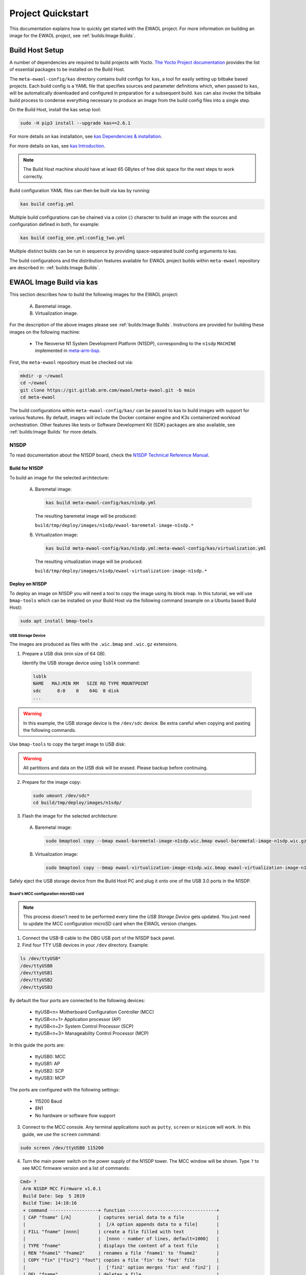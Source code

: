 Project Quickstart
##################

This documentation explains how to quickly get started with the EWAOL project.
For more information on building an image for the EWAOL project, see
:ref:`builds:Image Builds`.

.. _quickstart_build_host_setup:

Build Host Setup
****************

A number of dependencies are required to build projects with Yocto.
`The Yocto Project documentation`_ provides the list of essential packages to
be installed on the Build Host.

.. _The Yocto Project documentation:
   https://docs.yoctoproject.org/singleindex.html#required-packages-for-the-build-host

The ``meta-ewaol-config/kas`` directory contains build configs for ``kas``, a
tool for easily setting up bitbake based projects. Each build config is a YAML
file that specifies sources and parameter definitions which, when passed to
``kas``, will be automatically downloaded and configured in preparation for a
subsequent build. ``kas`` can also invoke the bitbake build process to condense
everything necessary to produce an image from the build config files into a
single step.

On the Build Host, install the kas setup tool:

.. code-block:: console

    sudo -H pip3 install --upgrade kas==2.6.1

For more details on kas installation, see `kas Dependencies & installation`_.

.. _kas Dependencies & installation: https://kas.readthedocs.io/en/latest/userguide.html#dependencies-installation

For more details on kas, see `kas Introduction`_.

.. _kas Introduction: https://kas.readthedocs.io/en/latest/intro.html

.. note::
  The Build Host machine should have at least 65 GBytes of free disk space for
  the next steps to work correctly.

Build configuration YAML files can then be built via kas by running:

.. code-block:: console

   kas build config.yml

Multiple build configurations can be chained via a colon (:) character to
build an image with the sources and configuration defined in both, for example:

.. code-block:: console

  kas build config_one.yml:config_two.yml

Multiple distinct builds can be run in sequence by providing space-separated
build config arguments to kas.

The build configurations and the distribution features available for EWAOL
project builds within ``meta-ewaol`` repository are described in:
:ref:`builds:Image Builds`.

.. _quickstart_ewaol_image_build_via_kas:

EWAOL Image Build via kas
*************************

This section describes how to build the following images for the EWAOL project:

  A. Baremetal image.
  B. Virtualization image.

For the description of the above images please see :ref:`builds:Image Builds`.
Instructions are provided for building these images on the following machine:

  * The Neoverse N1 System Development Platform (N1SDP), corresponding to the
    ``n1sdp`` ``MACHINE`` implemented in `meta-arm-bsp`_.

First, the ``meta-ewaol`` repository must be checked out via:

.. code-block:: console

   mkdir -p ~/ewaol
   cd ~/ewaol
   git clone https://git.gitlab.arm.com/ewaol/meta-ewaol.git -b main
   cd meta-ewaol

The build configurations within ``meta-ewaol-config/kas/`` can be passed to kas
to build images with support for various features. By default, images will
include the Docker container engine and K3s containerized workload
orchestration. Other features like tests or Software Development Kit (SDK)
packages are also available, see :ref:`builds:Image Builds` for more details.

.. _meta-arm-bsp:
   https://git.yoctoproject.org/cgit/cgit.cgi/meta-arm/tree/meta-arm-bsp/documentation

N1SDP
=====

To read documentation about the N1SDP board, check the
`N1SDP Technical Reference Manual`_.

.. _quickstart_build_for_n1sdp:

Build for N1SDP
---------------

To build an image for the selected architecture:

  A. Baremetal image:

     .. code-block:: console

        kas build meta-ewaol-config/kas/n1sdp.yml

     The resulting baremetal image will be produced:

     ``build/tmp/deploy/images/n1sdp/ewaol-baremetal-image-n1sdp.*``

  B. Virtualization image:

     .. code-block:: console

        kas build meta-ewaol-config/kas/n1sdp.yml:meta-ewaol-config/kas/virtualization.yml

     The resulting virtualization image will be produced:

     ``build/tmp/deploy/images/n1sdp/ewaol-virtualization-image-n1sdp.*``

.. _quickstart_deploy_on_n1sdp:

Deploy on N1SDP
---------------

To deploy an image on N1SDP you will need a tool to copy the image using its
block map. In this tutorial, we will use ``bmap-tools`` which can be installed
on your Build Host via the following command (example on a Ubuntu based Build
Host):

.. code-block:: console

   sudo apt install bmap-tools

USB Storage Device
^^^^^^^^^^^^^^^^^^

The images are produced as files with the ``.wic.bmap`` and ``.wic.gz``
extensions.

1. Prepare a USB disk (min size of 64 GB).

   Identify the USB storage device using ``lsblk`` command:

  .. code-block:: console

     lsblk
     NAME   MAJ:MIN RM   SIZE RO TYPE MOUNTPOINT
     sdc      8:0    0    64G  0 disk
     ...

.. warning::
   In this example, the USB storage device is the ``/dev/sdc`` device. Be extra
   careful when copying and pasting the following commands.

Use ``bmap-tools`` to copy the target image to USB disk:

.. warning::
   All partitions and data on the USB disk will be erased. Please backup before
   continuing.

2. Prepare for the image copy:

  .. code-block:: console

     sudo umount /dev/sdc*
     cd build/tmp/deploy/images/n1sdp/

3. Flash the image for the selected architecture:

  A. Baremetal image:

    .. code-block:: console

       sudo bmaptool copy --bmap ewaol-baremetal-image-n1sdp.wic.bmap ewaol-baremetal-image-n1sdp.wic.gz /dev/sdc

  B. Virtualization image:

     .. code-block:: console

        sudo bmaptool copy --bmap ewaol-virtualization-image-n1sdp.wic.bmap ewaol-virtualization-image-n1sdp.wic.gz /dev/sdc

Safely eject the USB storage device from the Build Host PC and plug it onto one
of the USB 3.0 ports in the N1SDP.

Board's MCC configuration microSD card
^^^^^^^^^^^^^^^^^^^^^^^^^^^^^^^^^^^^^^

.. note::
   This process doesn't need to be performed every time the
   `USB Storage Device` gets updated. You just need to update the MCC
   configuration microSD card when the EWAOL version changes.

1. Connect the USB-B cable to the DBG USB port of the N1SDP back panel.

2. Find four TTY USB devices in your ``/dev`` directory. Example:

.. code-block:: console

   ls /dev/ttyUSB*
   /dev/ttyUSB0
   /dev/ttyUSB1
   /dev/ttyUSB2
   /dev/ttyUSB3

By default the four ports are connected to the following devices:

 - ttyUSB<n> Motherboard Configuration Controller (MCC)
 - ttyUSB<n+1> Application processor (AP)
 - ttyUSB<n+2> System Control Processor (SCP)
 - ttyUSB<n+3> Manageability Control Processor (MCP)

In this guide the ports are:

 - ttyUSB0: MCC
 - ttyUSB1: AP
 - ttyUSB2: SCP
 - ttyUSB3: MCP

The ports are configured with the following settings:

 - 115200 Baud
 - 8N1
 - No hardware or software flow support

3. Connect to the MCC console. Any terminal applications such as  ``putty``,
   ``screen`` or ``minicom``  will work. In this guide, we use the  ``screen``
   command:

.. code-block:: console

   sudo screen /dev/ttyUSB0 115200

4. Turn the main power switch on the power supply of the N1SDP tower. The MCC
   window will be shown. Type ``?`` to see MCC firmware version and a list of
   commands:

.. code-block:: console

   Cmd> ?
    Arm N1SDP MCC Firmware v1.0.1
    Build Date: Sep  5 2019
    Build Time: 14:18:16
    + command ------------------+ function ---------------------------------+
    | CAP "fname" [/A]          | captures serial data to a file            |
    |                           |  [/A option appends data to a file]       |
    | FILL "fname" [nnnn]       | create a file filled with text            |
    |                           |  [nnnn - number of lines, default=1000]   |
    | TYPE "fname"              | displays the content of a text file       |
    | REN "fname1" "fname2"     | renames a file 'fname1' to 'fname2'       |
    | COPY "fin" ["fin2"] "fout"| copies a file 'fin' to 'fout' file        |
    |                           |  ['fin2' option merges 'fin' and 'fin2']  |
    | DEL "fname"               | deletes a file                            |
    | DIR "[mask]"              | displays a list of files in the directory |
    | FORMAT [label]            | formats Flash Memory Card                 |
    | USB_ON                    | Enable usb                                |
    | USB_OFF                   | Disable usb                               |
    | SHUTDOWN                  | Shutdown PSU (leave micro running)        |
    | REBOOT                    | Power cycle system and reboot             |
    | RESET                     | Reset Board using CB_nRST                 |
    | DEBUG                     | Enters debug menu                         |
    | EEPROM                    | Enters eeprom menu                        |
    | HELP  or  ?               | displays this help                        |
    |                                                                       |
    | THE FOLLOWING COMMANDS ARE ONLY AVAILABLE IN RUN MODE                 |
    |                                                                       |
    | CASE_FAN_SPEED "SPEED"    | Choose from SLOW, MEDIUM, FAST            |
    | READ_AXI "fname"          | Read system memory to file 'fname'        |
    |          "address"        | from address to end address               |
    |          "end_address"    |                                           |
    | WRITE_AXI "fname"         | Write file 'fname' to system memory       |
    |           "address"       | at address                                |
    +---------------------------+-------------------------------------------+
   Cmd>

Enable USB:

.. code-block:: console

   Cmd> USB_ON

5. Mount the N1SDP's internal microSD card over the DBG USB connection to your
   Build Host PC and copy the required files.

The microSD card is visible on your Build Host PC as a disk device after issuing
the ``USB_ON`` command in the MCC console, as performed in the previous step.
This can be found using the ``lsblk`` command:

.. code-block:: console

   lsblk
   NAME   MAJ:MIN RM   SIZE RO TYPE MOUNTPOINT
   sdb      8:0    0     2G  0 disk
   └─sdb1   8:1    0     2G  0 part

.. note::
   In this example, we need to mount the ``/dev/sdb1`` partition. Be extra
   careful when copying and pasting the following commands.

.. code-block:: console

   sudo umount /dev/sdb1
   sudo mkdir -p /tmp/sdcard
   sudo mount /dev/sdb1 /tmp/sdcard
   ls /tmp/sdcard
   config.txt   ee0316a.txt   LICENSES   LOG.TXT   MB   SOFTWARE

6. Wipe and extract the contents of
   ``build/tmp/deploy/images/n1sdp/n1sdp-board-firmware_primary.tar.gz``
   onto the mounted microSD card:

.. code-block:: console

   sudo rm -rf /tmp/sdcard/*
   sudo tar --no-same-owner -xf \
      build/tmp/deploy/images/n1sdp/n1sdp-board-firmware_primary.tar.gz -C \
      /tmp/sdcard/ && sync
   sudo umount /tmp/sdcard
   sudo rmdir /tmp/sdcard

.. note::
   If the N1SDP board was manufactured after November 2019 (Serial Number
   greater than ``36253xxx``), a different PMIC firmware image must be used to
   prevent potential damage to the board. More details can be found in
   `Potential firmware damage notice`_. The ``MB/HBI0316A/io_v123f.txt`` file
   located in the microSD needs to be updated. To update it, set the PMIC image
   (``300k_8c2.bin``) to be used in the newer models by running the following
   commands on your Build Host PC:

   .. code-block:: console

      sudo umount /dev/sdb1
      sudo mkdir -p /tmp/sdcard
      sudo mount /dev/sdb1 /tmp/sdcard
      sudo sed -i '/^MBPMIC: pms_0V85.bin/s/^/;/g' /tmp/sdcard/MB/HBI0316A/io_v123f.txt
      sudo sed -i '/^;MBPMIC: 300k_8c2.bin/s/^;//g' /tmp/sdcard/MB/HBI0316A/io_v123f.txt
      sudo umount /tmp/sdcard
      sudo rmdir /tmp/sdcard

7. Power on the main SoC using the MCC console:

.. code-block:: console

    Cmd> REBOOT

Run on N1SDP
------------

To run an image, connect to the AP console by running the following command
from a terminal in your Build Host PC:

.. code-block:: console

   sudo screen /dev/ttyUSB1 115200

Then, log-in as ``root`` without password.

Tests on N1SDP
--------------

* To build an image with tests included please refer to
  :ref:`validations_n1sdp_build_image_including_tests`.
* To execute tests please refer to :ref:`validations_n1sdp_running_tests`.

.. _Potential firmware damage notice: https://community.arm.com/developer/tools-software/oss-platforms/w/docs/604/notice-potential-damage-to-n1sdp-boards-if-using-latest-firmware-release
.. _N1SDP Technical Reference Manual: https://developer.arm.com/documentation/101489/0000
